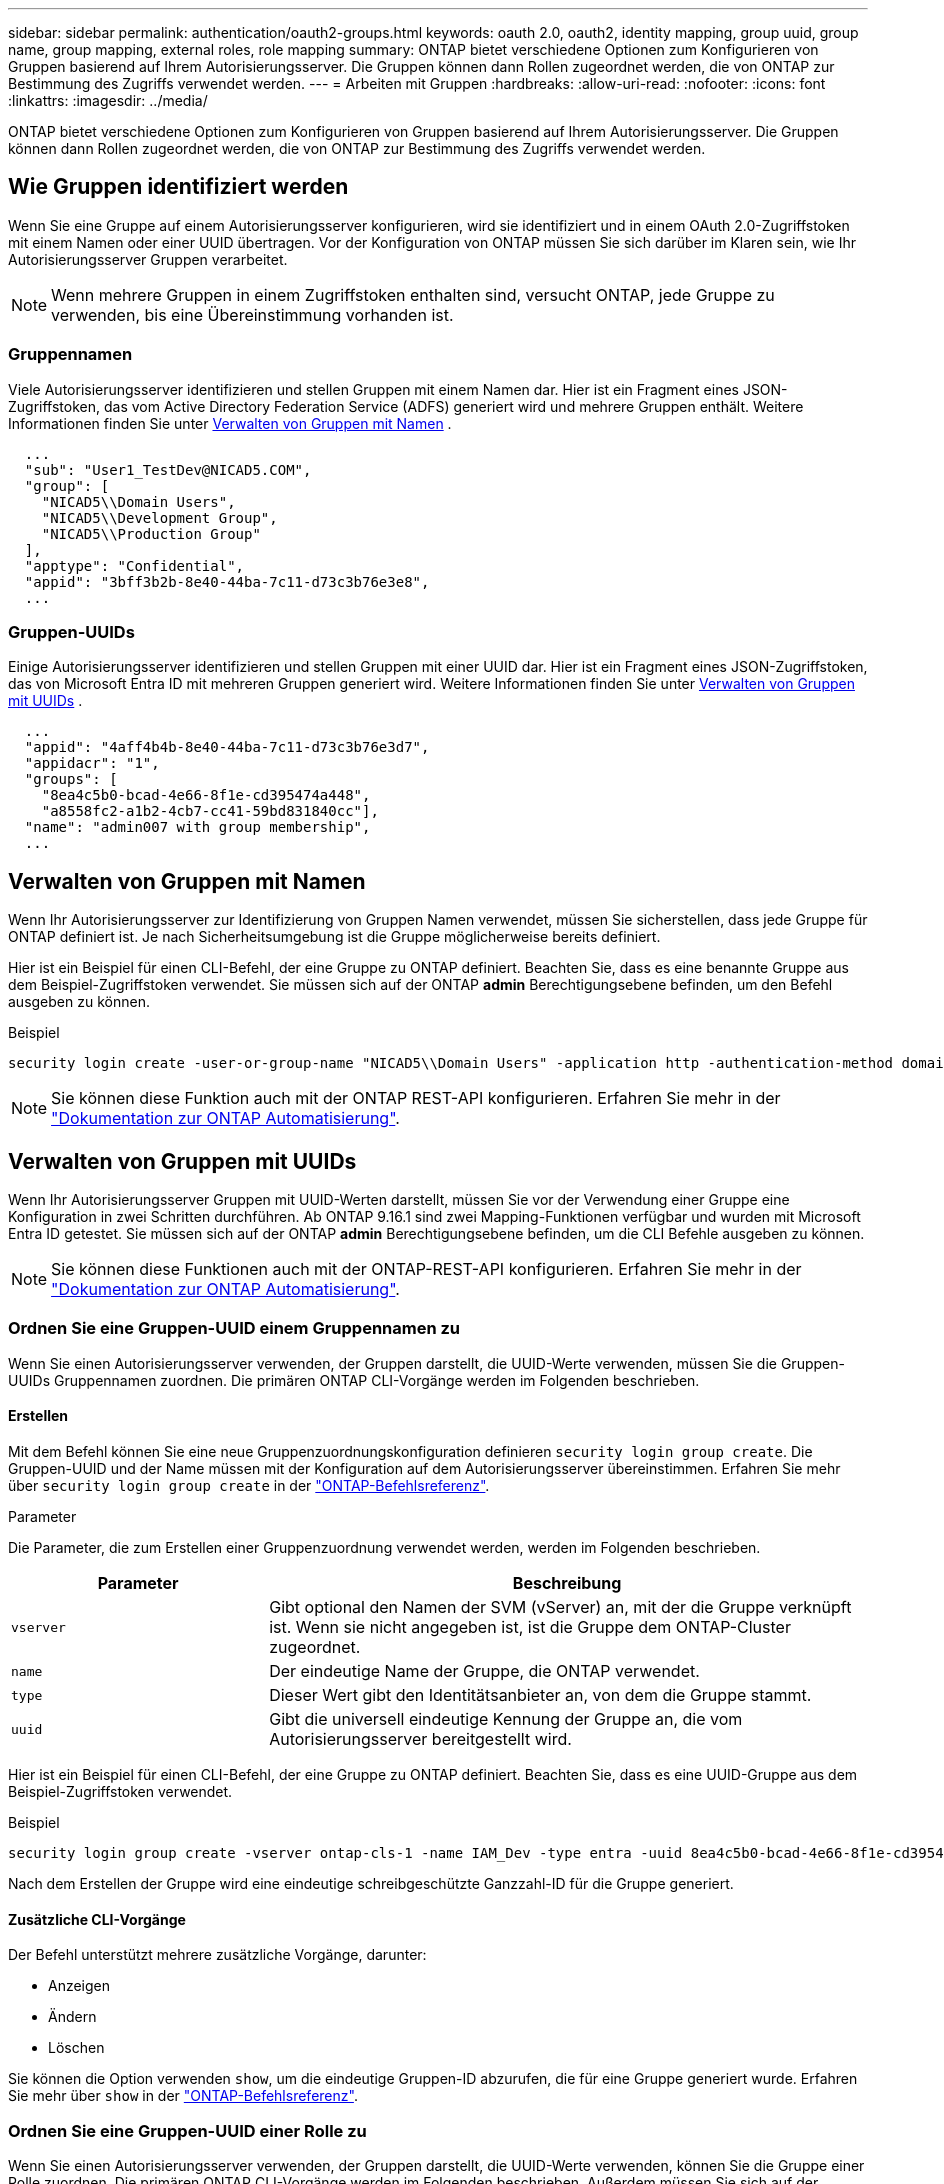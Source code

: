 ---
sidebar: sidebar 
permalink: authentication/oauth2-groups.html 
keywords: oauth 2.0, oauth2, identity mapping, group uuid, group name, group mapping, external roles, role mapping 
summary: ONTAP bietet verschiedene Optionen zum Konfigurieren von Gruppen basierend auf Ihrem Autorisierungsserver. Die Gruppen können dann Rollen zugeordnet werden, die von ONTAP zur Bestimmung des Zugriffs verwendet werden. 
---
= Arbeiten mit Gruppen
:hardbreaks:
:allow-uri-read: 
:nofooter: 
:icons: font
:linkattrs: 
:imagesdir: ../media/


[role="lead"]
ONTAP bietet verschiedene Optionen zum Konfigurieren von Gruppen basierend auf Ihrem Autorisierungsserver. Die Gruppen können dann Rollen zugeordnet werden, die von ONTAP zur Bestimmung des Zugriffs verwendet werden.



== Wie Gruppen identifiziert werden

Wenn Sie eine Gruppe auf einem Autorisierungsserver konfigurieren, wird sie identifiziert und in einem OAuth 2.0-Zugriffstoken mit einem Namen oder einer UUID übertragen. Vor der Konfiguration von ONTAP müssen Sie sich darüber im Klaren sein, wie Ihr Autorisierungsserver Gruppen verarbeitet.


NOTE: Wenn mehrere Gruppen in einem Zugriffstoken enthalten sind, versucht ONTAP, jede Gruppe zu verwenden, bis eine Übereinstimmung vorhanden ist.



=== Gruppennamen

Viele Autorisierungsserver identifizieren und stellen Gruppen mit einem Namen dar. Hier ist ein Fragment eines JSON-Zugriffstoken, das vom Active Directory Federation Service (ADFS) generiert wird und mehrere Gruppen enthält. Weitere Informationen finden Sie unter <<Verwalten von Gruppen mit Namen>> .

[listing]
----
  ...
  "sub": "User1_TestDev@NICAD5.COM",
  "group": [
    "NICAD5\\Domain Users",
    "NICAD5\\Development Group",
    "NICAD5\\Production Group"
  ],
  "apptype": "Confidential",
  "appid": "3bff3b2b-8e40-44ba-7c11-d73c3b76e3e8",
  ...
----


=== Gruppen-UUIDs

Einige Autorisierungsserver identifizieren und stellen Gruppen mit einer UUID dar. Hier ist ein Fragment eines JSON-Zugriffstoken, das von Microsoft Entra ID mit mehreren Gruppen generiert wird. Weitere Informationen finden Sie unter <<Verwalten von Gruppen mit UUIDs>> .

[listing]
----
  ...
  "appid": "4aff4b4b-8e40-44ba-7c11-d73c3b76e3d7",
  "appidacr": "1",
  "groups": [
    "8ea4c5b0-bcad-4e66-8f1e-cd395474a448",
    "a8558fc2-a1b2-4cb7-cc41-59bd831840cc"],
  "name": "admin007 with group membership",
  ...
----


== Verwalten von Gruppen mit Namen

Wenn Ihr Autorisierungsserver zur Identifizierung von Gruppen Namen verwendet, müssen Sie sicherstellen, dass jede Gruppe für ONTAP definiert ist. Je nach Sicherheitsumgebung ist die Gruppe möglicherweise bereits definiert.

Hier ist ein Beispiel für einen CLI-Befehl, der eine Gruppe zu ONTAP definiert. Beachten Sie, dass es eine benannte Gruppe aus dem Beispiel-Zugriffstoken verwendet. Sie müssen sich auf der ONTAP *admin* Berechtigungsebene befinden, um den Befehl ausgeben zu können.

.Beispiel
[listing]
----
security login create -user-or-group-name "NICAD5\\Domain Users" -application http -authentication-method domain -role admin
----

NOTE: Sie können diese Funktion auch mit der ONTAP REST-API konfigurieren. Erfahren Sie mehr in der https://docs.netapp.com/us-en/ontap-automation/["Dokumentation zur ONTAP Automatisierung"^].



== Verwalten von Gruppen mit UUIDs

Wenn Ihr Autorisierungsserver Gruppen mit UUID-Werten darstellt, müssen Sie vor der Verwendung einer Gruppe eine Konfiguration in zwei Schritten durchführen. Ab ONTAP 9.16.1 sind zwei Mapping-Funktionen verfügbar und wurden mit Microsoft Entra ID getestet. Sie müssen sich auf der ONTAP *admin* Berechtigungsebene befinden, um die CLI Befehle ausgeben zu können.


NOTE: Sie können diese Funktionen auch mit der ONTAP-REST-API konfigurieren. Erfahren Sie mehr in der https://docs.netapp.com/us-en/ontap-automation/["Dokumentation zur ONTAP Automatisierung"^].



=== Ordnen Sie eine Gruppen-UUID einem Gruppennamen zu

Wenn Sie einen Autorisierungsserver verwenden, der Gruppen darstellt, die UUID-Werte verwenden, müssen Sie die Gruppen-UUIDs Gruppennamen zuordnen. Die primären ONTAP CLI-Vorgänge werden im Folgenden beschrieben.



==== Erstellen

Mit dem Befehl können Sie eine neue Gruppenzuordnungskonfiguration definieren `security login group create`. Die Gruppen-UUID und der Name müssen mit der Konfiguration auf dem Autorisierungsserver übereinstimmen. Erfahren Sie mehr über `security login group create` in der link:https://docs.netapp.com/us-en/ontap-cli/security-login-group-create.html["ONTAP-Befehlsreferenz"^].

.Parameter
Die Parameter, die zum Erstellen einer Gruppenzuordnung verwendet werden, werden im Folgenden beschrieben.

[cols="30,70"]
|===
| Parameter | Beschreibung 


| `vserver` | Gibt optional den Namen der SVM (vServer) an, mit der die Gruppe verknüpft ist. Wenn sie nicht angegeben ist, ist die Gruppe dem ONTAP-Cluster zugeordnet. 


| `name` | Der eindeutige Name der Gruppe, die ONTAP verwendet. 


| `type` | Dieser Wert gibt den Identitätsanbieter an, von dem die Gruppe stammt. 


| `uuid` | Gibt die universell eindeutige Kennung der Gruppe an, die vom Autorisierungsserver bereitgestellt wird. 
|===
Hier ist ein Beispiel für einen CLI-Befehl, der eine Gruppe zu ONTAP definiert. Beachten Sie, dass es eine UUID-Gruppe aus dem Beispiel-Zugriffstoken verwendet.

.Beispiel
[listing]
----
security login group create -vserver ontap-cls-1 -name IAM_Dev -type entra -uuid 8ea4c5b0-bcad-4e66-8f1e-cd395474a448
----
Nach dem Erstellen der Gruppe wird eine eindeutige schreibgeschützte Ganzzahl-ID für die Gruppe generiert.



==== Zusätzliche CLI-Vorgänge

Der Befehl unterstützt mehrere zusätzliche Vorgänge, darunter:

* Anzeigen
* Ändern
* Löschen


Sie können die Option verwenden `show`, um die eindeutige Gruppen-ID abzurufen, die für eine Gruppe generiert wurde. Erfahren Sie mehr über `show` in der link:https://docs.netapp.com/us-en/ontap-cli/search.html?q=show["ONTAP-Befehlsreferenz"^].



=== Ordnen Sie eine Gruppen-UUID einer Rolle zu

Wenn Sie einen Autorisierungsserver verwenden, der Gruppen darstellt, die UUID-Werte verwenden, können Sie die Gruppe einer Rolle zuordnen. Die primären ONTAP CLI-Vorgänge werden im Folgenden beschrieben. Außerdem müssen Sie sich auf der ONTAP *admin* Berechtigungsebene befinden, um die Befehle ausgeben zu können.


NOTE: Sie müssen zuerst <<Ordnen Sie eine Gruppen-UUID einem Gruppennamen zu>>die eindeutige Integer-ID abrufen, die für die Gruppe generiert wurde. Sie benötigen die ID, um die Gruppe einer Rolle zuzuordnen.



==== Erstellen

Mit dem Befehl können Sie eine neue Rollenzuordnung definieren `security login group role-mapping create`. Erfahren Sie mehr über `security login group role-mapping create` in der link:https://docs.netapp.com/us-en/ontap-cli/security-login-group-role-mapping-create.html["ONTAP-Befehlsreferenz"^].

.Parameter
Im Folgenden werden die Parameter beschrieben, mit denen eine Gruppe einer Rolle zugeordnet werden kann.

[cols="30,70"]
|===
| Parameter | Beschreibung 


| `group-id` | Gibt die eindeutige ID an, die mit dem Befehl für die Gruppe generiert `security login group create` wurde. 


| `role` | Der Name der ONTAP-Rolle, der die Gruppe zugeordnet ist. 
|===
.Beispiel
[listing]
----
security login group role-mapping create -group-id 1 -role admin
----


==== Zusätzliche CLI-Vorgänge

Der Befehl unterstützt mehrere zusätzliche Vorgänge, darunter:

* Anzeigen
* Ändern
* Löschen


Erfahren Sie mehr über die in diesem Verfahren beschriebenen Befehle im link:https://docs.netapp.com/us-en/ontap-cli/["ONTAP-Befehlsreferenz"^].
